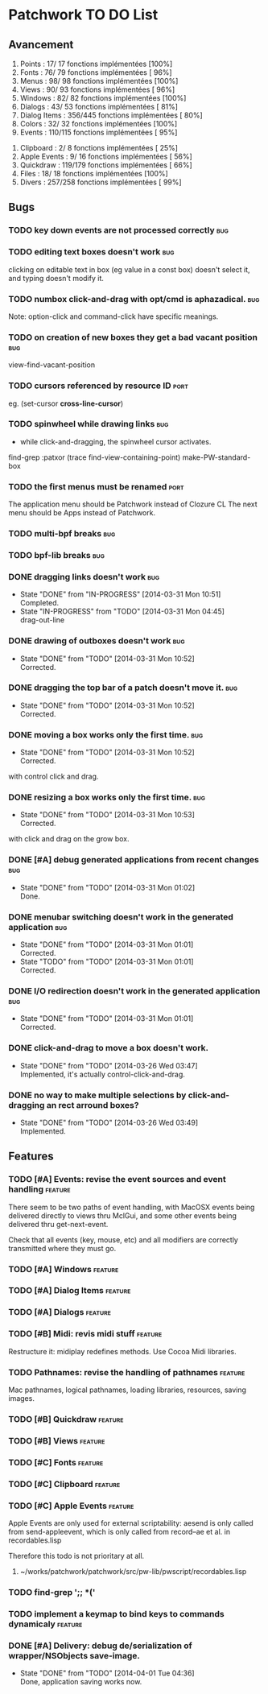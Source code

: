 * Patchwork TO DO List
** Avancement

 1. Points              :  17/ 17 fonctions implémentées [100%]
 2. Fonts               :  76/ 79 fonctions implémentées [ 96%]
 3. Menus               :  98/ 98 fonctions implémentées [100%]
 4. Views               :  90/ 93 fonctions implémentées [ 96%]
 5. Windows             :  82/ 82 fonctions implémentées [100%]
 6. Dialogs             :  43/ 53 fonctions implémentées [ 81%]
 7. Dialog Items        : 356/445 fonctions implémentées [ 80%]
 8. Colors              :  32/ 32 fonctions implémentées [100%]
 9. Events              : 110/115 fonctions implémentées [ 95%]
10. Clipboard           :   2/  8 fonctions implémentées [ 25%]
11. Apple Events        :   9/ 16 fonctions implémentées [ 56%]
12. Quickdraw           : 119/179 fonctions implémentées [ 66%]
13. Files               :  18/ 18 fonctions implémentées [100%]
14. Divers              : 257/258 fonctions implémentées [ 99%]

** Bugs
*** TODO key down events are not processed correctly                    :bug:
*** TODO editing text boxes doesn't work                                :bug:
clicking on editable text in box (eg value in a const box) doesn't select it, and typing doesn't modify it.
*** TODO numbox click-and-drag with opt/cmd is aphazadical.             :bug:
Note: option-click and command-click have specific meanings.
*** TODO on creation of new boxes they get a bad vacant position        :bug:
view-find-vacant-position
*** TODO cursors referenced by resource ID                             :port:
eg. (set-cursor *cross-line-cursor*)
*** TODO spinwheel while drawing links                                  :bug:
- while click-and-dragging, the spinwheel cursor activates.
find-grep :patxor
(trace find-view-containing-point)
make-PW-standard-box
*** TODO the first menus must be renamed                               :port:
The application menu should be Patchwork instead of Clozure CL
The next menu should be Apps instead of Patchwork.
*** TODO multi-bpf breaks                                               :bug:
*** TODO bpf-lib breaks                                                 :bug:
*** DONE dragging links doesn't work                                    :bug:
    CLOSED: [2014-03-31 Mon 10:51]
    - State "DONE"       from "IN-PROGRESS" [2014-03-31 Mon 10:51] \\
      Completed.
    - State "IN-PROGRESS" from "TODO"       [2014-03-31 Mon 04:45] \\
      drag-out-line

*** DONE drawing of outboxes doesn't work                               :bug:
    CLOSED: [2014-03-31 Mon 10:52]
    - State "DONE"       from "TODO"       [2014-03-31 Mon 10:52] \\
      Corrected.
*** DONE dragging the top bar of a patch doesn't move it.               :bug:
    CLOSED: [2014-03-31 Mon 10:52]
    - State "DONE"       from "TODO"       [2014-03-31 Mon 10:52] \\
      Corrected.
*** DONE moving a box works only the first time.                        :bug:
    CLOSED: [2014-03-31 Mon 10:52]
    - State "DONE"       from "TODO"       [2014-03-31 Mon 10:52] \\
      Corrected.
with control click and drag.
*** DONE resizing a box works only the first time.                      :bug:
    CLOSED: [2014-03-31 Mon 10:53]
    - State "DONE"       from "TODO"       [2014-03-31 Mon 10:53] \\
      Corrected.
with click and drag on the grow box.
*** DONE [#A] debug generated applications from recent changes          :bug:
    CLOSED: [2014-03-31 Mon 01:02]
    - State "DONE"       from "TODO"       [2014-03-31 Mon 01:02] \\
      Done.
*** DONE menubar switching doesn't work in the generated application    :bug:
    CLOSED: [2014-03-31 Mon 01:01]
    - State "DONE"       from "TODO"       [2014-03-31 Mon 01:01] \\
      Corrected.
    - State "TODO"       from "TODO"       [2014-03-31 Mon 01:01] \\
      Corrected.
*** DONE I/O redirection doesn't work in the generated application      :bug:
    CLOSED: [2014-03-31 Mon 01:01]
    - State "DONE"       from "TODO"       [2014-03-31 Mon 01:01] \\
      Corrected.
*** DONE click-and-drag to move a box doesn't work.
    CLOSED: [2014-03-26 Wed 03:47]
    - State "DONE"       from "TODO"       [2014-03-26 Wed 03:47] \\
      Implemented, it's actually control-click-and-drag.
*** DONE no way to make multiple selections by click-and-dragging an rect arround boxes?
    CLOSED: [2014-03-26 Wed 03:49]
    - State "DONE"       from "TODO"       [2014-03-26 Wed 03:49] \\
      Implemented.
** Features
*** TODO [#A] Events: revise the event sources and event handling   :feature:

There seem to be two paths of event handling, with MacOSX events being
delivered directly to views thru MclGui, and some other events being
delivered thru get-next-event.

Check that all events (key, mouse, etc) and all modifiers are
correctly transmitted where they must go.

*** TODO [#A] Windows                                               :feature:
*** TODO [#A] Dialog Items                                          :feature:
*** TODO [#A] Dialogs                                               :feature:
*** TODO [#B] Midi: revis  midi stuff                               :feature:
Restructure it: midiplay redefines methods. Use Cocoa Midi libraries.
*** TODO Pathnames: revise the handling of pathnames                :feature:
Mac pathnames, logical pathnames, loading libraries, resources, saving images.
*** TODO [#B] Quickdraw                                             :feature:
*** TODO [#B] Views                                                 :feature:
*** TODO [#C] Fonts                                                 :feature:
*** TODO [#C] Clipboard                                             :feature:
*** TODO [#C] Apple Events                                          :feature:

Apple Events are only used for external scriptability: aesend is only
called from send-appleevent, which is only called from record--ae et
al. in recordables.lisp

Therefore this todo is not prioritary at all.

**** ~/works/patchwork/patchwork/src/pw-lib/pwscript/recordables.lisp
 
*** TODO find-grep ';; *('
*** TODO implement a keymap to bind keys to commands dynamicaly     :feature:
*** DONE [#A] Delivery: debug de/serialization of wrapper/NSObjects save-image.
    CLOSED: [2014-04-01 Tue 04:36]
    - State "DONE"       from "TODO"       [2014-04-01 Tue 04:36] \\
      Done, application saving works now.
